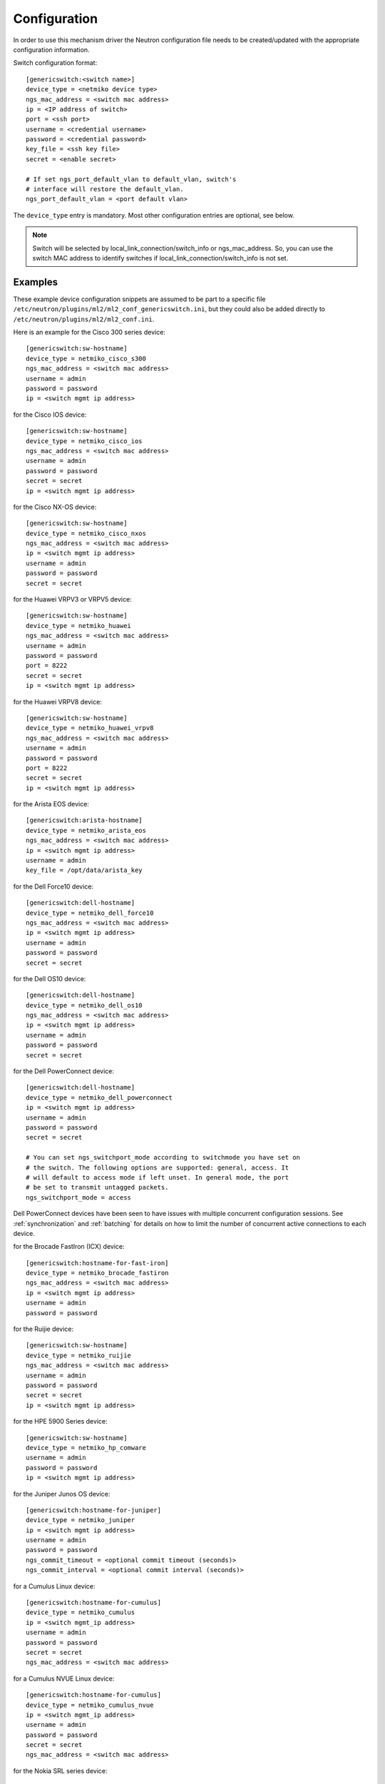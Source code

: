 =============
Configuration
=============

In order to use this mechanism driver the Neutron configuration file needs to
be created/updated with the appropriate configuration information.

Switch configuration format::

    [genericswitch:<switch name>]
    device_type = <netmiko device type>
    ngs_mac_address = <switch mac address>
    ip = <IP address of switch>
    port = <ssh port>
    username = <credential username>
    password = <credential password>
    key_file = <ssh key file>
    secret = <enable secret>

    # If set ngs_port_default_vlan to default_vlan, switch's
    # interface will restore the default_vlan.
    ngs_port_default_vlan = <port default vlan>

The ``device_type`` entry is mandatory.  Most other configuration entries
are optional, see below.

.. note::

    Switch will be selected by local_link_connection/switch_info
    or ngs_mac_address. So, you can use the switch MAC address to identify
    switches if local_link_connection/switch_info is not set.

Examples
========

These example device configuration snippets are assumed to be part to a
specific file ``/etc/neutron/plugins/ml2/ml2_conf_genericswitch.ini``, but
they could also be added directly to ``/etc/neutron/plugins/ml2/ml2_conf.ini``.

Here is an example for the Cisco 300 series device::

    [genericswitch:sw-hostname]
    device_type = netmiko_cisco_s300
    ngs_mac_address = <switch mac address>
    username = admin
    password = password
    ip = <switch mgmt ip address>

for the Cisco IOS device::

    [genericswitch:sw-hostname]
    device_type = netmiko_cisco_ios
    ngs_mac_address = <switch mac address>
    username = admin
    password = password
    secret = secret
    ip = <switch mgmt ip address>

for the Cisco NX-OS device::

    [genericswitch:sw-hostname]
    device_type = netmiko_cisco_nxos
    ngs_mac_address = <switch mac address>
    ip = <switch mgmt ip address>
    username = admin
    password = password
    secret = secret

for the Huawei VRPV3 or VRPV5 device::

    [genericswitch:sw-hostname]
    device_type = netmiko_huawei
    ngs_mac_address = <switch mac address>
    username = admin
    password = password
    port = 8222
    secret = secret
    ip = <switch mgmt ip address>

for the Huawei VRPV8 device::

    [genericswitch:sw-hostname]
    device_type = netmiko_huawei_vrpv8
    ngs_mac_address = <switch mac address>
    username = admin
    password = password
    port = 8222
    secret = secret
    ip = <switch mgmt ip address>

for the Arista EOS device::

    [genericswitch:arista-hostname]
    device_type = netmiko_arista_eos
    ngs_mac_address = <switch mac address>
    ip = <switch mgmt ip address>
    username = admin
    key_file = /opt/data/arista_key

for the Dell Force10 device::

    [genericswitch:dell-hostname]
    device_type = netmiko_dell_force10
    ngs_mac_address = <switch mac address>
    ip = <switch mgmt ip address>
    username = admin
    password = password
    secret = secret

for the Dell OS10 device::

    [genericswitch:dell-hostname]
    device_type = netmiko_dell_os10
    ngs_mac_address = <switch mac address>
    ip = <switch mgmt ip address>
    username = admin
    password = password
    secret = secret

for the Dell PowerConnect device::

    [genericswitch:dell-hostname]
    device_type = netmiko_dell_powerconnect
    ip = <switch mgmt ip address>
    username = admin
    password = password
    secret = secret

    # You can set ngs_switchport_mode according to switchmode you have set on
    # the switch. The following options are supported: general, access. It
    # will default to access mode if left unset. In general mode, the port
    # be set to transmit untagged packets.
    ngs_switchport_mode = access

Dell PowerConnect devices have been seen to have issues with multiple
concurrent configuration sessions. See :ref:`synchronization` and
:ref:`batching` for details on how to limit the number of concurrent active
connections to each device.

for the Brocade FastIron (ICX) device::

    [genericswitch:hostname-for-fast-iron]
    device_type = netmiko_brocade_fastiron
    ngs_mac_address = <switch mac address>
    ip = <switch mgmt ip address>
    username = admin
    password = password

for the Ruijie device::

    [genericswitch:sw-hostname]
    device_type = netmiko_ruijie
    ngs_mac_address = <switch mac address>
    username = admin
    password = password
    secret = secret
    ip = <switch mgmt ip address>

for the HPE 5900 Series device::

    [genericswitch:sw-hostname]
    device_type = netmiko_hp_comware
    username = admin
    password = password
    ip = <switch mgmt ip address>

for the Juniper Junos OS device::

    [genericswitch:hostname-for-juniper]
    device_type = netmiko_juniper
    ip = <switch mgmt ip address>
    username = admin
    password = password
    ngs_commit_timeout = <optional commit timeout (seconds)>
    ngs_commit_interval = <optional commit interval (seconds)>

for a Cumulus Linux device::

    [genericswitch:hostname-for-cumulus]
    device_type = netmiko_cumulus
    ip = <switch mgmt_ip address>
    username = admin
    password = password
    secret = secret
    ngs_mac_address = <switch mac address>

for a Cumulus NVUE Linux device::

    [genericswitch:hostname-for-cumulus]
    device_type = netmiko_cumulus_nvue
    ip = <switch mgmt_ip address>
    username = admin
    password = password
    secret = secret
    ngs_mac_address = <switch mac address>

for the Nokia SRL series device::

    [genericswitch:sw-hostname]
    device_type = netmiko_nokia_srl
    username = admin
    password = password
    ip = <switch mgmt ip address>

for a Pluribus switch::

    [genericswitch:sw-hostname]
    device_type = netmiko_pluribus
    username = admin
    password = password
    ip = <switch mgmt ip address>

for an ArubaOS-CX switch::

    [genericswitch:aruba-hostname]
    device_type = netmiko_aruba_os
    username = admin
    password = password
    ip = <switch mgmt ip address>

General configuration
=====================

Additionally the ``GenericSwitch`` mechanism driver needs to be enabled from
the ml2 config file ``/etc/neutron/plugins/ml2/ml2_conf.ini``::

   [ml2]
   tenant_network_types = vlan
   type_drivers = local,flat,vlan,gre,vxlan
   mechanism_drivers = openvswitch,genericswitch
   ...

Physical networks need to be declared in the ML2 config as well, with a range
of VLANs that can be allocated to tenant networks.  Several physical networks
can coexist, possibly with overlapping VLAN ranges: in that case, each switch
configuration needs to include its physical network, see :ref:`physicalnetworks`.
Example of ``/etc/neutron/plugins/ml2/ml2_conf.ini`` with two physical networks::

   [ml2_type_vlan]
   network_vlan_ranges = physnet1:700:799,physnet2:600:850

For a given physical network, it is possible to specify several disjoint
ranges of VLANs by simply repeating the physical network name multiple times::

   [ml2_type_vlan]
   network_vlan_ranges = physnet1:700:720,physnet1:750:760

(Re)start ``neutron-server`` specifying the additional configuration file
containing switch configuration::

    neutron-server \
        --config-file /etc/neutron/neutron.conf \
        --config-file /etc/neutron/plugins/ml2/ml2_conf.ini \
        --config-file /etc/neutron/plugins/ml2/ml2_conf_genericswitch.ini

.. _synchronization:

Synchronization
===============

Some devices are limited in the number of concurrent SSH sessions that they can
support, or do not support concurrent configuration database updates. In these
cases it can be useful to use an external service to synchronize access to the
managed devices. This synchronization is provided by the `Tooz library
<https://docs.openstack.org/tooz/latest/>`__, which provides support for a
number of different backends, including Etcd, ZooKeeper, and others. A
connection URL for the backend should be configured as follows::

    [ngs_coordination]
    backend_url = <backend URL>

The backend URL format includes the Tooz driver as the scheme, with driver
options passed using query string parameters. For example, to use the
``etcd3gw`` driver with an API version of ``v3`` and a path to a CA
certificate::

    [ngs_coordination]
    backend_url = etcd3+https://etcd.example.com?api_version=v3,ca_cert=/path/to/ca/cert.crt

The default behaviour is to limit the number of concurrent active connections
to each device to one, but the number may be configured per-device as follows::

    [genericswitch:device-hostname]
    ngs_max_connections = <max connections>

When synchronization is used, each Neutron thread executing the
networking-generic-switch plugin will attempt to acquire a lock, with a default
timeout of 60 seconds before failing. This timeout can be configured as follows
(setting it to 0 means no timeout)::

    [ngs_coordination]
    ...
    acquire_timeout = <timeout in seconds>

.. _batching:

Batching
========

For many network devices there is a significant SSH connection overhead which
is incurred for each network or port configuration change. In a large scale
system with many concurrent changes, this overhead adds up quickly. Since the
Antelope release, the Generic Switch driver includes support to batch up switch
configuration changes and apply them together using a single SSH connection.

This is implemented using etcd as a queueing system. Commands are added
to an input key, then a worker thread processes the available commands
for a particular switch device. We pull off the queue using the version
at which the keys were added, giving a FIFO style queue. The result of
each command set are added to an output key, which the original request
thread is watching. Distributed locks are used to serialise the
processing of commands for each switch device.

The etcd endpoint is configured using the same ``[ngs_coordination]
backend_url`` option used in :ref:`synchronization`, with the limitation that
only ``etcd3gw`` is supported.

Additionally, each device that will use batched configuration should include
the following option::

    [genericswitch:device-hostname]
    ngs_batch_requests = True

Disabling Inactive Ports
========================

By default, switch interfaces remain administratively enabled when not in use,
and the access VLAN association is removed. On most devices, this will cause
the interface to be a member of the default VLAN, usually VLAN 1. This could
be a security issue, with unallocated ports having access to a shared network.

To resolve this issue, it is possible to configure interfaces as
administratively down when not in use. This is done on a per-device basis,
using the ``ngs_disable_inactive_ports`` flag::

    [genericswitch:device-hostname]
    ngs_disable_inactive_ports = <optional boolean>

This is currently supported by the following devices:

* Juniper Junos OS
* ArubaOS-CX
* Cisco NX-OS

Network Name Format
===================

By default, when a network is created on a switch, if the switch supports
assigning names to VLANs, they are assigned a name of the neutron network UUID.
For example::

    8f60256e4b6343bf873026036606ce5e

It is possible to use a different format for the network name using the
``ngs_network_name_format`` option. This option uses Python string formatting
syntax, and accepts the parameters ``{network_id}`` and ``{segmentation_id}``.
For example::

    [genericswitch:device-hostname]
    ngs_network_name_format = neutron-{network_id}-{segmentation_id}

Some switches have issues assigning VLANs a name that starts with a number,
and this configuration option can be used to avoid this.

Manage VLANs
============

By default, on network creation VLANs are added to all switches. In a similar
way, VLANs are removed when it seems they are no longer required.
However, in some cases only a subset of the ports are managed by Neutron.
In a similar way, when multiple switches are used, it is very common that
the network administrator restricts the VLANs allowed. In these cases, there
is little utility in adding and removing vlans on the switches. This process
takes time, so not doing this can speed up a number of common operations.
A particular case where this can cause problems is when a VLAN used for
the switch management interface, or any other port not managed by Neutron,
is removed by this Neutron driver.

To stop networking generic switch trying to add or remove VLANs on the switch,
administrator are expected to pre-add all enabled VLANs as well as tagging
these VLANs on trunk ports.
Once those VLANs and trunk ports are preconfigured on the switch, you can
use the following configuration to stop networking generic switch adding or
removing any VLANs::

    [genericswitch:device-hostname]
    ngs_manage_vlans = False

Saving configuration on devices
===============================

By default, all configuration changes are saved on persistent storage of the
devices, using model-specific commands.  This occurs after each change.

This may be undesirable for performance reasons, or if you have external means
of saving configuration on a regular basis.  In this case, configuration saving
can be disabled::

    [genericswitch:device-hostname]
    ngs_save_configuration = False

Trunk ports
===========

When VLANs are created on the switches, it is common to want to tag these
VLANS on one or more trunk ports.  To do this, you need to declare a
comma-separated list of trunk ports that can be managed by Networking Generic
Switch.  It will then dynamically tag and untag VLANs on these ports whenever
it creates and deletes VLANs.  For example::

    [genericswitch:device-hostname]
    ngs_trunk_ports = Ethernet1/48, Port-channel1

This is useful when managing several switches in the same physical network,
because they are likely to be interconnected with trunk links.
Another important use-case is to connect the DHCP agent with a trunk port,
because the agent needs access to all active VLANs.

Note that this option is only used if ``ngs_manage_vlans = True``.

.. _physicalnetworks:

Multiple physical networks
==========================

It is possible to use Networking Generic Switch to manage several physical
networks.  The desired physical network is selected by the Neutron API client
when it creates the network object.

In this case, you may want to only create VLANs on switches that belong to the
requested physical network, especially because VLAN ranges from separate
physical networks may overlap.  This also improves reconfiguration performance
because fewer switches will need to be configured whenever a network is
created/deleted.

To this end, each switch can be configured with a list of physical networks
it belongs to::

    [genericswitch:device-hostname]
    ngs_physical_networks = physnet1, physnet2

Physical network names should match the names defined in the ML2 configuration.

If no physical network is declared in a switch configuration, then VLANs for
all physical networks will be created on this switch.

Note that this option is only used if ``ngs_manage_vlans = True``.

SSH algorithm configuration
===========================

You may need to tune the SSH negotiation process for some devices.  Reasons
include using a faster key exchange algorithm, disabling an algorithm that
has a buggy implementation on the target device, or working around limitations
related to FIPS requirements.

The ``ngs_ssh_disabled_algorithms`` configuration parameter allows to selectively
disable algorithms of a given type (key exchange, cipher, MAC, etc). It is based
on `Paramiko's disabled_algorithms setting
<https://docs.paramiko.org/en/stable/api/transport.html#paramiko.transport.Transport.__init__>`__.

The format is a list of ``<type>:<algorithm>`` entries to disable. The same type
can be repeated several times with different algorithms. Here is an example configuration::

    [genericswitch:device-hostname]
    ngs_ssh_disabled_algorithms = kex:diffie-hellman-group-exchange-sha1, ciphers:blowfish-cbc, ciphers:3des-cbc

As of Paramiko 2.9.1, the valid types are ``ciphers``, ``macs``, ``keys``, ``pubkeys``,
``kex``, ``gsskex``.  However, this might change depending on the version of Paramiko.
Check Paramiko source code or documentation to determine the accepted algorithm types.
